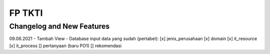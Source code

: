 ###################
FP TKTI
###################

**************************
Changelog and New Features
**************************
09.06.2021
- Tambah View
- Database 
input data yang sudah (pertabel):
[x] jenis_perusahaan
[x] domain
[x] it_resource
[x] it_process
[] pertanyaan (baru PO1)
[] rekomendasi



